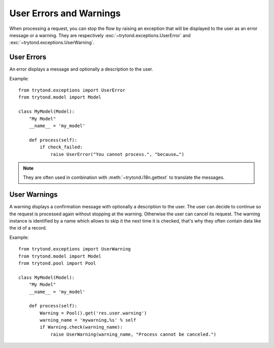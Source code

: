 .. _topics-user_errors_warnings:

========================
User Errors and Warnings
========================

When processing a request, you can stop the flow by raising an exception that
will be displayed to the user as an error message or a warning. They are
respectively :exc:`~trytond.exceptions.UserError` and
:exc:`~trytond.exceptions.UserWarning`.

User Errors
===========

An error displays a message and optionally a description to the user.

Example:

.. highlight:: python

::

    from trytond.exceptions import UserError
    from trytond.model import Model

    class MyModel(Model):
        "My Model"
        __name__ = 'my_model'

        def process(self):
            if check_failed:
                raise UserError("You cannot process.", "because…")

.. note::
    They are often used in combination with :meth:`~trytond.i18n.gettext` to
    translate the messages.

User Warnings
=============

A warning displays a confirmation message with optionally a description to the
user. The user can decide to continue so the request is processed again without
stopping at the warning. Otherwise the user can cancel its request.
The warning instance is identified by a name which allows to skip it the next
time it is checked, that's why they often contain data like the id of a record.

Example:

.. highlight:: python

::

    from trytond.exceptions import UserWarning
    from trytond.model import Model
    from trytond.pool import Pool

    class MyModel(Model):
        "My Model"
        __name__ = 'my_model'

        def process(self):
            Warning = Pool().get('res.user.warning')
            warning_name = 'mywarning,%s' % self
            if Warning.check(warning_name):
                raise UserWarning(warning_name, "Process cannot be canceled.")
